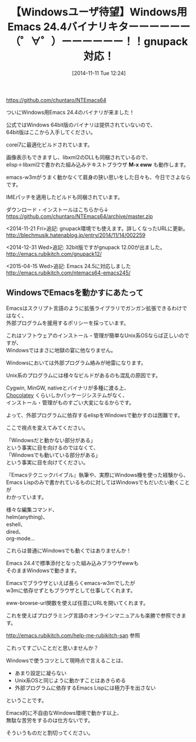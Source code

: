 #+BLOG: rubikitch
#+POSTID: 404
#+BLOG: rubikitch
#+DATE: [2014-11-11 Tue 12:24]
#+PERMALINK: ntemacs64
#+OPTIONS: toc:nil num:nil todo:nil pri:nil tags:nil ^:nil \n:t -:nil
#+ISPAGE: nil
#+DESCRIPTION: NTEmacs64 (Windows 64bit版Emacs)の24.4が出ました。画像表示、サウンド、IMEパッチ、EWW動作！
# (progn (erase-buffer)(find-file-hook--org2blog/wp-mode))
#+BLOG: rubikitch
#+CATEGORY:  リリース情報
#+DESCRIPTION:
#+TAGS: 
#+TITLE: 【Windowsユーザ待望】Windows用Emacs 24.4バイナリキターーーーーー（゜∀゜）ーーーーーー！！gnupack対応！
https://github.com/chuntaro/NTEmacs64

ついにWindows用Emacs 24.4のバイナリが来ました！

公式ではWindows 64bit版のバイナリは提供されていないので、
64bit版はここから入手してください。

corei7に最適化ビルドされています。

画像表示もできますし、libxml2のDLLも同梱されているので、
elisp＋libxml2で書かれた組み込みテキストブラウザ *M-x eww* も動作します。

emacs-w3mがうまく動かなくて肩身の狭い思いをした日々も、今日でさよならです。

IMEパッチを適用したビルドも同梱されています。

ダウンロード・インストールはこちらから↓
https://github.com/chuntaro/NTEmacs64/archive/master.zip

<2014-11-21 Fri>追記: gnupack環境でも使えます。詳しくなったURLに更新。
http://blechmusik.hatenablog.jp/entry/2014/11/14/002259

<2014-12-31 Wed>追記: 32bit版ですがgnupack 12.00が出ました。
[[http://emacs.rubikitch.com/gnupack12/]]

<2015-04-15 Wed>追記: Emacs 24.5に対応しました
http://emacs.rubikitch.com/ntemacs64-emacs245/

** WindowsでEmacsを動かすにあたって
Emacsはスクリプト言語のように拡張ライブラリでガンガン拡張できるわけではなく、
外部プログラムを援用するポリシーを採っています。

これはソフトウェアのインストール・管理が簡単なUnix系OSならば正しいのですが、
Windowsではまさに地獄の宴に他なりません。

Windowsにおいては外部プログラム絡みが地雷になります。

Unix系のプログラムには様々なビルドがあるのも混乱の原因です。

Cygwin, MinGW, nativeとバイナリが多種に渡る上、
[[http://millkeyweb.com/win-chocolatey/][Chocolatey]] くらいしかパッケージシステムがなく、
インストール・管理がものすごい大変になるからです。

よって、外部プログラムに依存するelispをWindowsで動かすのは困難です。

ここで視点を変えてみてください。

「Windowsだと動かない部分がある」
という事実に目を向けるのではなくて、
「Windowsでも動いている部分がある」
という事実に目を向けてください。

『Emacsテクニックバイブル』執筆や、実際にWindows機を使った経験から、
Emacs Lispのみで書かれているものに対してはWindowsでもだいたい動くことが
わかっています。

様々な編集コマンド、
helm(anything)、
eshell、
dired、
org-mode…

これらは普通にWindowsでも動くではありませんか！


Emacs 24.4で標準添付となった組み込みブラウザewwも
そのままWindowsで動きます。

Emacsでブラウザといえば長らくemacs-w3mでしたが
w3mに依存せずともブラウザとして仕事してくれます。

eww-browse-url関数を使えば任意にURLを開いてくれます。

これを使えばプログラミング言語のオンラインマニュアルも楽勝で参照できます。

http://emacs.rubikitch.com/help-me-rubikitch-san 参照

これってすごいことだと思いませんか？

Windowsで使うコツとして現時点で言えることは、
- あまり設定に凝らない
- Unix系OSと同じように動かすことはあきらめる
- 外部プログラムに依存するEmacs Lispには極力手を出さない
ということです。

Emacs的に不自由なWindows環境で動かす以上、
無駄な苦労をするのは仕方ないです。

そういうものだと割切ってください。
# (progn (forward-line 1)(shell-command "screenshot-time.rb org_template" t))
